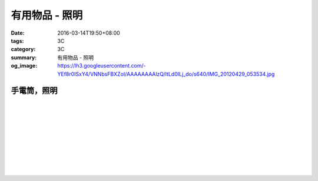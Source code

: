 有用物品 - 照明
###############

:date: 2016-03-14T19:50+08:00
:tags: 3C
:category: 3C
:summary: 有用物品 - 照明
:og_image: https://lh3.googleusercontent.com/-YEf8r0ISxY4/VNNbsFBXZoI/AAAAAAAAlzQ/ltLd0ILj_do/s640/IMG_20120429_053534.jpg


..
 .. image:: 
   :alt: 
   :target: 
   :align: center


手電筒，照明
++++++++++++

.. image:: https://img.crazymike.tw/upload/product/212/165/42452_1_1448967767.jpg
   :alt: GREENON【強光USB充電手電筒 】變焦手電筒 緊急照明
   :target: https://crazymike.tw/product/appliances/lighting-appliances/item-42452
   :align: center

|

.. image:: https://img.crazymike.tw/upload/product/68/173/44356_1_1452242499.jpg
   :alt: 全防水抗壓led充電行動燈管|露營燈|手電筒
   :target: https://crazymike.tw/product/appliances/lighting-appliances/item-44356
   :align: center

|

.. image:: https://img.crazymike.tw/upload/product/16/181/46352_1_1455690255.jpg
   :alt: 全防水抗壓led充電行動燈管|露營燈|手電筒
   :target: https://crazymike.tw/product/appliances/lighting-appliances/item-46352
   :align: center

|

.. image:: https://img.crazymike.tw/upload/product/253/170/43773_1_1457074384.jpg
   :alt: 綠惡魔防身劍齒強光L2 LED手電筒套組
   :target: https://crazymike.tw/product/appliances/lighting-appliances/item-43773
   :align: center

|

.. image:: https://s.yimg.com/wb/images/D8DE06EB9109A848C283C634BE3C71123B58F1D2
   :alt: 迷你Q5 LED變焦隨身攜帶手電筒(CP-SK68)
   :target: https://tw.buy.yahoo.com/gdsale/%E8%BF%B7%E4%BD%A0Q5-LED%E8%AE%8A%E7%84%A6%E9%9A%A8%E8%BA%AB%E6%94%9C%E5%B8%B6%E6%89%8B%E9%9B%BB%E7%AD%92-CP-SK68-6420256.html
   :align: center

|

.. image:: https://s.yimg.com/wb/images/36D6683C1FBC1FE61302E2AB3CED60C8B0F77764
   :alt: 德國 LED LENSER A41 強光頭燈
   :target: https://tw.buy.yahoo.com/gdsale/%E5%BE%B7%E5%9C%8B-LED-LENSER-A41-%E5%BC%B7%E5%85%89%E9%A0%AD%E7%87%88-5974690.html
   :align: center

|

.. image:: https://img.crazymike.tw/upload/product/206/128/32974_1_1438138726.jpg
   :alt: 【HANLIN-S6】爆強光變焦L2手提探照燈(防水等級IPX6)
   :target: https://crazymike.tw/product/appliances/lighting-appliances/item-32974
   :align: center

|

.. image:: https://img.crazymike.tw/upload/product/188/189/48572_1_1458100329.jpg
   :alt: 好眼光 USB壁掛磁吸兩用LED隨身閱讀燈
   :target: https://crazymike.tw/product/appliances/lighting-appliances/item-48572
   :align: center

|

.. image:: https://img.crazymike.tw/upload/product/209/165/42449_1_1449120226.jpg
   :alt: USB充電便攜迷你手電筒
   :target: https://crazymike.tw/product/appliances/lighting-appliances/item-42449
   :align: center

|

.. image:: https://img.crazymike.tw/upload/product/25/192/49177_1_1458202971.jpg
   :alt: 不倒翁拍拍觸控小蘑菇造型療癒小夜燈
   :target: https://crazymike.tw/product/appliances/lighting-appliances/item-49177
   :align: center

